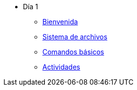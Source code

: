 * Día 1
** xref:bienvenida.adoc[Bienvenida]
** xref:sistema_archivos.adoc[Sistema de archivos]
** xref:comandos_basicos.adoc[Comandos básicos]
** xref:actividades.adoc[Actividades]
